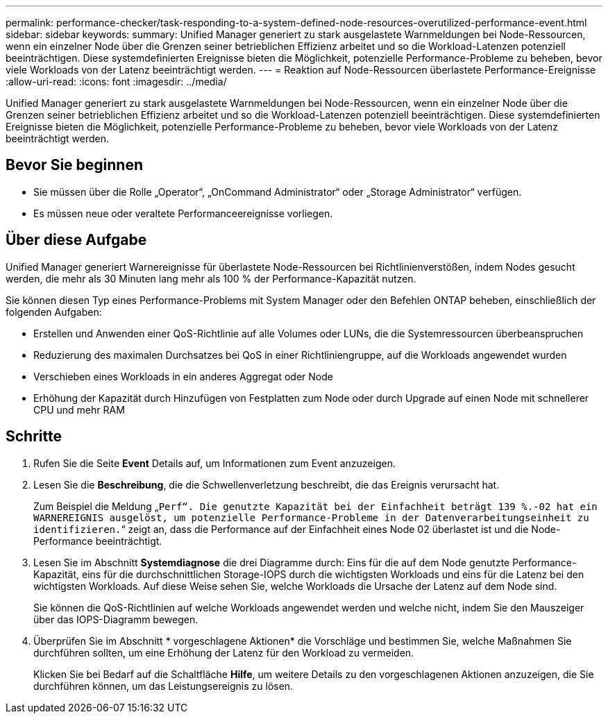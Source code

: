 ---
permalink: performance-checker/task-responding-to-a-system-defined-node-resources-overutilized-performance-event.html 
sidebar: sidebar 
keywords:  
summary: Unified Manager generiert zu stark ausgelastete Warnmeldungen bei Node-Ressourcen, wenn ein einzelner Node über die Grenzen seiner betrieblichen Effizienz arbeitet und so die Workload-Latenzen potenziell beeinträchtigen. Diese systemdefinierten Ereignisse bieten die Möglichkeit, potenzielle Performance-Probleme zu beheben, bevor viele Workloads von der Latenz beeinträchtigt werden. 
---
= Reaktion auf Node-Ressourcen überlastete Performance-Ereignisse
:allow-uri-read: 
:icons: font
:imagesdir: ../media/


[role="lead"]
Unified Manager generiert zu stark ausgelastete Warnmeldungen bei Node-Ressourcen, wenn ein einzelner Node über die Grenzen seiner betrieblichen Effizienz arbeitet und so die Workload-Latenzen potenziell beeinträchtigen. Diese systemdefinierten Ereignisse bieten die Möglichkeit, potenzielle Performance-Probleme zu beheben, bevor viele Workloads von der Latenz beeinträchtigt werden.



== Bevor Sie beginnen

* Sie müssen über die Rolle „Operator“, „OnCommand Administrator“ oder „Storage Administrator“ verfügen.
* Es müssen neue oder veraltete Performanceereignisse vorliegen.




== Über diese Aufgabe

Unified Manager generiert Warnereignisse für überlastete Node-Ressourcen bei Richtlinienverstößen, indem Nodes gesucht werden, die mehr als 30 Minuten lang mehr als 100 % der Performance-Kapazität nutzen.

Sie können diesen Typ eines Performance-Problems mit System Manager oder den Befehlen ONTAP beheben, einschließlich der folgenden Aufgaben:

* Erstellen und Anwenden einer QoS-Richtlinie auf alle Volumes oder LUNs, die die Systemressourcen überbeanspruchen
* Reduzierung des maximalen Durchsatzes bei QoS in einer Richtliniengruppe, auf die Workloads angewendet wurden
* Verschieben eines Workloads in ein anderes Aggregat oder Node
* Erhöhung der Kapazität durch Hinzufügen von Festplatten zum Node oder durch Upgrade auf einen Node mit schnellerer CPU und mehr RAM




== Schritte

. Rufen Sie die Seite *Event* Details auf, um Informationen zum Event anzuzeigen.
. Lesen Sie die *Beschreibung*, die die Schwellenverletzung beschreibt, die das Ereignis verursacht hat.
+
Zum Beispiel die Meldung „`Perf“. Die genutzte Kapazität bei der Einfachheit beträgt 139 %.-02 hat ein WARNEREIGNIS ausgelöst, um potenzielle Performance-Probleme in der Datenverarbeitungseinheit zu identifizieren.`“ zeigt an, dass die Performance auf der Einfachheit eines Node 02 überlastet ist und die Node-Performance beeinträchtigt.

. Lesen Sie im Abschnitt *Systemdiagnose* die drei Diagramme durch: Eins für die auf dem Node genutzte Performance-Kapazität, eins für die durchschnittlichen Storage-IOPS durch die wichtigsten Workloads und eins für die Latenz bei den wichtigsten Workloads. Auf diese Weise sehen Sie, welche Workloads die Ursache der Latenz auf dem Node sind.
+
Sie können die QoS-Richtlinien auf welche Workloads angewendet werden und welche nicht, indem Sie den Mauszeiger über das IOPS-Diagramm bewegen.

. Überprüfen Sie im Abschnitt * vorgeschlagene Aktionen* die Vorschläge und bestimmen Sie, welche Maßnahmen Sie durchführen sollten, um eine Erhöhung der Latenz für den Workload zu vermeiden.
+
Klicken Sie bei Bedarf auf die Schaltfläche *Hilfe*, um weitere Details zu den vorgeschlagenen Aktionen anzuzeigen, die Sie durchführen können, um das Leistungsereignis zu lösen.


